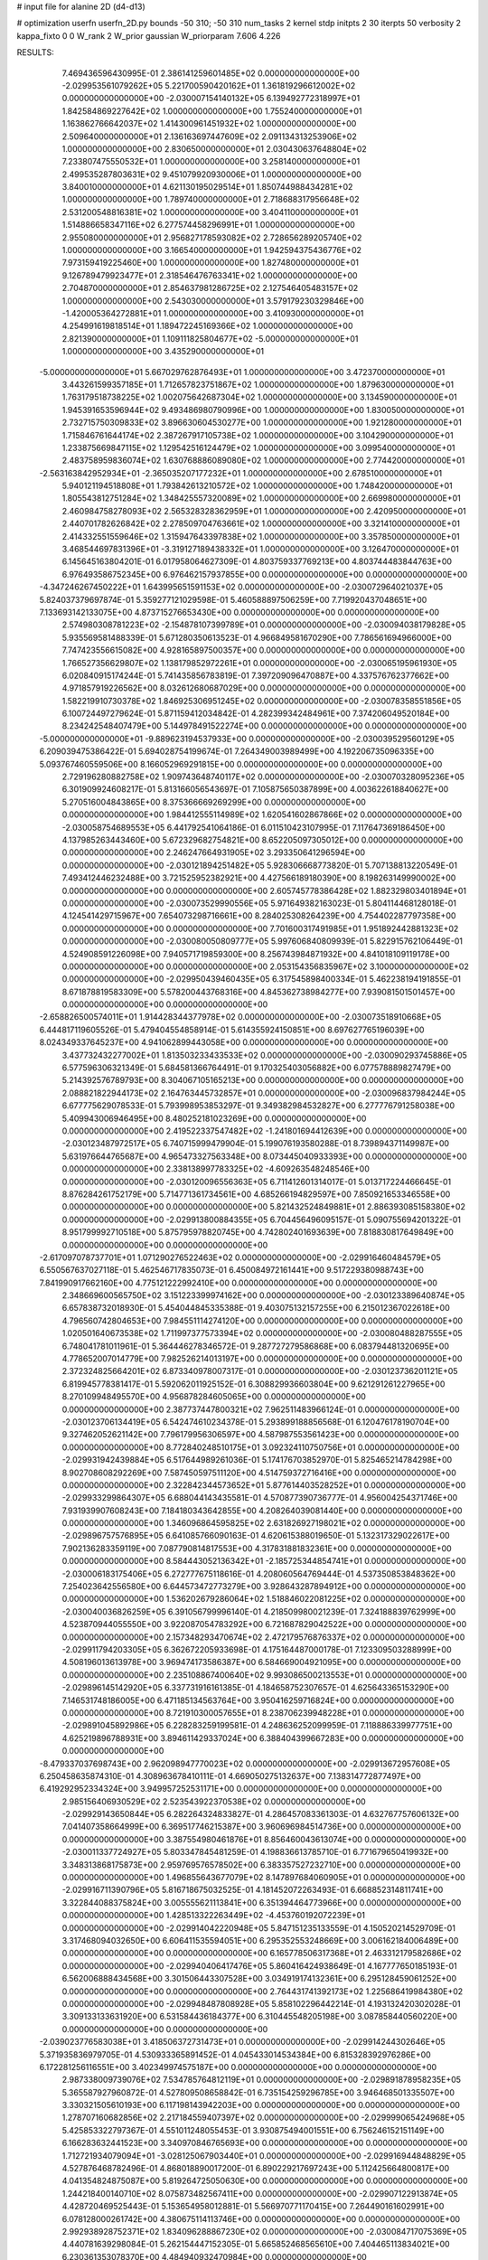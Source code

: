 # input file for alanine 2D (d4-d13)

# optimization
userfn       userfn_2D.py
bounds       -50 310; -50 310
num_tasks    2
kernel       stdp
initpts      2 30
iterpts      50
verbosity    2
kappa_fixto  0 0
W_rank       2
W_prior      gaussian
W_priorparam 7.606 4.226



RESULTS:
  7.469436596430995E-01  2.386141259601485E+02  0.000000000000000E+00      -2.029953561079262E+05
  5.221700590420162E+01  1.361819296612002E+02  0.000000000000000E+00      -2.030007154140132E+05
  6.139492772318997E+01  1.842584869227642E+02  1.000000000000000E+00       1.755240000000000E+01
  1.163862766642037E+02  1.414300961451932E+02  1.000000000000000E+00       2.509640000000000E+01
  2.136163697447609E+02  2.091134313253906E+02  1.000000000000000E+00       2.830650000000000E+01
  2.030430637648804E+02  7.233807475550532E+01  1.000000000000000E+00       3.258140000000000E+01
  2.499535287803631E+02  9.451079920930006E+01  1.000000000000000E+00       3.840010000000000E+01
  4.621130195029514E+01  1.850744988434281E+02  1.000000000000000E+00       1.789740000000000E+01
  2.718688317956648E+02  2.531200548816381E+02  1.000000000000000E+00       3.404110000000000E+01
  1.514886658347116E+02  6.277574458296991E+01  1.000000000000000E+00       2.955080000000000E+01
  2.956827178593082E+02  2.728656289205740E+02  1.000000000000000E+00       3.166540000000000E+01
  1.942594375436776E+02  7.973159419225460E+00  1.000000000000000E+00       1.827480000000000E+01
  9.126789479923477E+01  2.318546476763341E+02  1.000000000000000E+00       2.704870000000000E+01
  2.854637981286725E+02  2.127546405483157E+02  1.000000000000000E+00       2.543030000000000E+01
  3.579179230329846E+00 -1.420005364272881E+01  1.000000000000000E+00       3.410930000000000E+01
  4.254991619818514E+01  1.189472245169366E+02  1.000000000000000E+00       2.821390000000000E+01
  1.109111825804677E+02 -5.000000000000000E+01  1.000000000000000E+00       3.435290000000000E+01
 -5.000000000000000E+01  5.667029762876493E+01  1.000000000000000E+00       3.472370000000000E+01
  3.443261599357185E+01  1.712657823751867E+02  1.000000000000000E+00       1.879630000000000E+01
  1.763179518738225E+02  1.002075642687304E+02  1.000000000000000E+00       3.134590000000000E+01
  1.945391653596944E+02  9.493486980790996E+00  1.000000000000000E+00       1.830050000000000E+01
  2.732715750309833E+02  3.896630604530277E+00  1.000000000000000E+00       1.921280000000000E+01
  1.715846761644174E+02  2.387267917105738E+02  1.000000000000000E+00       3.104290000000000E+01
  1.233875669847115E+02  1.129542516124479E+02  1.000000000000000E+00       3.099540000000000E+01
  2.483758959836074E+02  1.630768886089080E+02  1.000000000000000E+00       2.774420000000000E+01
 -2.563163842952934E+01 -2.365035207177232E+01  1.000000000000000E+00       2.678510000000000E+01
  5.940121194518808E+01  1.793842613210572E+02  1.000000000000000E+00       1.748420000000000E+01
  1.805543812751284E+02  1.348425557320089E+02  1.000000000000000E+00       2.669980000000000E+01
  2.460984758278093E+02  2.565328328362959E+01  1.000000000000000E+00       2.420950000000000E+01
  2.440701782626842E+02  2.278509704763661E+02  1.000000000000000E+00       3.321410000000000E+01
  2.414332551559646E+02  1.315947643397838E+02  1.000000000000000E+00       3.357850000000000E+01
  3.468544697831396E+01 -3.319127189438332E+01  1.000000000000000E+00       3.126470000000000E+01       6.145645163804201E-01  6.017958064627309E-01       4.803759337769213E+00  4.803744483844763E+00  6.976493586752345E+00  6.976462157937855E+00  0.000000000000000E+00  0.000000000000000E+00
 -4.347246267450222E+01  1.643995651591153E+02  0.000000000000000E+00      -2.030072964021037E+05       5.824037379697874E-01  5.359277121029598E-01       5.460588897506259E+00  7.719920437048651E+00  7.133693142133075E+00  4.873715276653430E+00  0.000000000000000E+00  0.000000000000000E+00
  2.574980308781223E+02 -2.154878107399789E+01  0.000000000000000E+00      -2.030094038179828E+05       5.935569581488339E-01  5.671280350613523E-01       4.966849581670290E+00  7.786561694966000E+00  7.747423556615082E+00  4.928165897500357E+00  0.000000000000000E+00  0.000000000000000E+00
  1.766527356629807E+02  1.138179852972261E+01  0.000000000000000E+00      -2.030065195961930E+05       6.020840915174244E-01  5.741435856783819E-01       7.397209096470887E+00  4.337576762377662E+00  4.971857919226562E+00  8.032612680687029E+00  0.000000000000000E+00  0.000000000000000E+00
  1.582219910730378E+02  1.846925306951245E+02  0.000000000000000E+00      -2.030078358551856E+05       6.100724497279624E-01  5.871159412034842E-01       4.282399342484961E+00  7.374206049520184E+00  8.234242548407479E+00  5.144978491522274E+00  0.000000000000000E+00  0.000000000000000E+00
 -5.000000000000000E+01 -9.889623194537933E+00  0.000000000000000E+00      -2.030039529560129E+05       6.209039475386422E-01  5.694028754199674E-01       7.264349003989499E+00  4.192206735096335E+00  5.093767460559506E+00  8.166052969291815E+00  0.000000000000000E+00  0.000000000000000E+00
  2.729196280882758E+02  1.909743648740117E+02  0.000000000000000E+00      -2.030070328095236E+05       6.301909924608217E-01  5.813166056543697E-01       7.105875650387899E+00  4.003622618840627E+00  5.270516004843865E+00  8.375366669269299E+00  0.000000000000000E+00  0.000000000000000E+00
  1.984412555114989E+02  1.620541602867866E+02  0.000000000000000E+00      -2.030058754689553E+05       6.441792541064186E-01  6.011510423107995E-01       7.117647369186450E+00  4.137985263443460E+00  5.672329682754821E+00  8.652205097305012E+00  0.000000000000000E+00  0.000000000000000E+00
  2.246247664931905E+02  3.293350641296594E+00  0.000000000000000E+00      -2.030121894251482E+05       5.928306668773820E-01  5.707138813220549E-01       7.493412446232488E+00  3.721525952382921E+00  4.427566189180390E+00  8.198263149990002E+00  0.000000000000000E+00  0.000000000000000E+00
  2.605745778386428E+02  1.882329803401894E+01  0.000000000000000E+00      -2.030073529990556E+05       5.971649382163023E-01  5.804114468128018E-01       4.124541429715967E+00  7.654073298716661E+00  8.284025308264239E+00  4.754402287797358E+00  0.000000000000000E+00  0.000000000000000E+00
  7.701600317491985E+01  1.951892442881323E+02  0.000000000000000E+00      -2.030080050809777E+05       5.997606840809939E-01  5.822915762106449E-01       4.524908591226098E+00  7.940571719859300E+00  8.256743984871932E+00  4.841018109119178E+00  0.000000000000000E+00  0.000000000000000E+00
  2.053154356835967E+02  3.100000000000000E+02  0.000000000000000E+00      -2.029950439460435E+05       6.317545898400334E-01  5.462238194191855E-01       8.671878819583309E+00  5.578200443768316E+00  4.845362738984277E+00  7.939081501501457E+00  0.000000000000000E+00  0.000000000000000E+00
 -2.658826500574011E+01  1.914428344377978E+02  0.000000000000000E+00      -2.030073518910668E+05       6.444817119605526E-01  5.479404554858914E-01       5.614355924150851E+00  8.697627765196039E+00  8.024349337645237E+00  4.941062899443058E+00  0.000000000000000E+00  0.000000000000000E+00
  3.437732432277002E+01  1.813503233433533E+02  0.000000000000000E+00      -2.030090293745886E+05       6.577596306321349E-01  5.684581366764491E-01       9.170325403056882E+00  6.077578889827479E+00  5.214392576789793E+00  8.304067105165213E+00  0.000000000000000E+00  0.000000000000000E+00
  2.088821822944173E+02  2.164763445732857E+01  0.000000000000000E+00      -2.030096837984244E+05       6.677775629078533E-01  5.793998953853297E-01       9.349382984532827E+00  6.277776791258038E+00  5.409943006946495E+00  8.480252181023269E+00  0.000000000000000E+00  0.000000000000000E+00
  2.419522337547482E+02 -1.241801694412639E+00  0.000000000000000E+00      -2.030123487972517E+05       6.740715999479904E-01  5.199076193580288E-01       8.739894371149987E+00  5.631976644765687E+00  4.965473327563348E+00  8.073445040933393E+00  0.000000000000000E+00  0.000000000000000E+00
  2.338138997783325E+02 -4.609263548248546E+00  0.000000000000000E+00      -2.030120096556363E+05       6.711412601314017E-01  5.013717224466645E-01       8.876284261752179E+00  5.714771361734561E+00  4.685266194829597E+00  7.850921653346558E+00  0.000000000000000E+00  0.000000000000000E+00
  5.821432524849881E+01  2.886393085158380E+02  0.000000000000000E+00      -2.029913800884355E+05       6.704456496095157E-01  5.090755694201322E-01       8.951799992710518E+00  5.875795978820745E+00  4.742802401693639E+00  7.818830817649849E+00  0.000000000000000E+00  0.000000000000000E+00
 -2.617097078737701E+01  1.071290276522463E+02  0.000000000000000E+00      -2.029916460484579E+05       6.550567637027118E-01  5.462546717835073E-01       6.450084972161441E+00  9.517229380988743E+00  7.841990917662160E+00  4.775121222992410E+00  0.000000000000000E+00  0.000000000000000E+00
  2.348669600565750E+02  3.151223399974162E+00  0.000000000000000E+00      -2.030123389640874E+05       6.657838732018930E-01  5.454044845335388E-01       9.403075132157255E+00  6.215012367022618E+00  4.796560742804653E+00  7.984551114274120E+00  0.000000000000000E+00  0.000000000000000E+00
  1.020501640673538E+02  1.711997377573394E+02  0.000000000000000E+00      -2.030080488287555E+05       6.748041781011961E-01  5.364446278346572E-01       9.287727279586868E+00  6.083794481320695E+00  4.778652007014779E+00  7.982526214013197E+00  0.000000000000000E+00  0.000000000000000E+00
  2.372324825664201E+02  6.873340978007317E-01  0.000000000000000E+00      -2.030123736201121E+05       6.819945778381417E-01  5.592062011925152E-01       6.308829936603804E+00  9.621291261227965E+00  8.270109948495570E+00  4.956878284605065E+00  0.000000000000000E+00  0.000000000000000E+00
  2.387737447800321E+02  7.962511483966124E-01  0.000000000000000E+00      -2.030123706134419E+05       6.542474610234378E-01  5.293899188856568E-01       6.120476178190704E+00  9.327462052621142E+00  7.796179956306597E+00  4.587987553561423E+00  0.000000000000000E+00  0.000000000000000E+00
  8.772840248510175E+01  3.092324110750756E+01  0.000000000000000E+00      -2.029931942439884E+05       6.517644989261036E-01  5.174176703852970E-01       5.825465214784298E+00  8.902708608292269E+00  7.587450597511120E+00  4.514759372716416E+00  0.000000000000000E+00  0.000000000000000E+00
  2.322842344573652E+01  5.877614403528252E+01  0.000000000000000E+00      -2.029933299864307E+05       6.688044143435581E-01  4.570877390736777E-01       4.956004254371746E+00  7.931939907608243E+00  7.184180343642855E+00  4.208264039081440E+00  0.000000000000000E+00  0.000000000000000E+00
  1.346096864595825E+02  2.631826927198021E+02  0.000000000000000E+00      -2.029896757576895E+05       6.641085766090163E-01  4.620615388019650E-01       5.132317329022617E+00  7.902136283359119E+00  7.087790814817553E+00  4.317831881832361E+00  0.000000000000000E+00  0.000000000000000E+00
  8.584443052136342E+01 -2.185725344854741E+01  0.000000000000000E+00      -2.030006183175406E+05       6.272777675118616E-01  4.208060564769444E-01       4.537350853848362E+00  7.254023642556580E+00  6.644573472773279E+00  3.928643287894912E+00  0.000000000000000E+00  0.000000000000000E+00
  1.536202679286064E+02  1.518846022081225E+02  0.000000000000000E+00      -2.030040036826259E+05       6.391056799996140E-01  4.218509980021239E-01       7.324188839762999E+00  4.523870944055550E+00  3.922087054783292E+00  6.721687829042522E+00  0.000000000000000E+00  0.000000000000000E+00
  2.157348293470674E+02  2.472179576876337E+02  0.000000000000000E+00      -2.029911794203305E+05       6.362672205933698E-01  4.175164487000178E-01       7.123309503288999E+00  4.508196013613978E+00  3.969474173586387E+00  6.584669004921095E+00  0.000000000000000E+00  0.000000000000000E+00
  2.235108867400640E+02  9.993086500213553E+01  0.000000000000000E+00      -2.029896145142920E+05       6.337731916161385E-01  4.184658752307657E-01       4.625643365153290E+00  7.146531748186005E+00  6.471185134563764E+00  3.950416259716824E+00  0.000000000000000E+00  0.000000000000000E+00
  8.721910300057655E+01  8.238706239948228E+01  0.000000000000000E+00      -2.029891045892986E+05       6.228283259199581E-01  4.248636252099959E-01       7.118886339977751E+00  4.625219896788931E+00  3.894611429337024E+00  6.388404399667283E+00  0.000000000000000E+00  0.000000000000000E+00
 -8.479337037698743E+00  2.962098947770023E+02  0.000000000000000E+00      -2.029913672957608E+05       6.250458635874310E-01  4.308963678410111E-01       4.669050275132637E+00  7.138314772877497E+00  6.419292952334324E+00  3.949957252531171E+00  0.000000000000000E+00  0.000000000000000E+00
  2.985156406930529E+02  2.523543922370538E+02  0.000000000000000E+00      -2.029929143650844E+05       6.282264324833827E-01  4.286457083361303E-01       4.632767757606132E+00  7.041407358664999E+00  6.369517746215387E+00  3.960696984514736E+00  0.000000000000000E+00  0.000000000000000E+00
  3.387554980461876E+01  8.856460043613074E+00  0.000000000000000E+00      -2.030011337724927E+05       5.803347845481259E-01  4.198836613785710E-01       6.771679650419932E+00  3.348313868175873E+00  2.959769576578502E+00  6.383357527232710E+00  0.000000000000000E+00  0.000000000000000E+00
  1.496855643677079E+02  8.147897684060905E+01  0.000000000000000E+00      -2.029916711390796E+05       5.816718675032525E-01  4.181452072263493E-01       6.668852314811741E+00  3.322844088375824E+00  3.005555621113841E+00  6.351394464773966E+00  0.000000000000000E+00  0.000000000000000E+00
  1.428513322263449E+02 -4.453760192072239E+01  0.000000000000000E+00      -2.029914042220948E+05       5.847151235133559E-01  4.150520214529709E-01       3.317468094032650E+00  6.606411535594051E+00  6.295352553248669E+00  3.006162184006489E+00  0.000000000000000E+00  0.000000000000000E+00
  6.165778506317368E+01  2.463312179582686E+02  0.000000000000000E+00      -2.029940406417476E+05       5.860416424938649E-01  4.167777650185193E-01       6.562006888434568E+00  3.301506443307528E+00  3.034919174132361E+00  6.295128459061252E+00  0.000000000000000E+00  0.000000000000000E+00
  2.764431741392173E+02  1.225686419984380E+02  0.000000000000000E+00      -2.029948487808928E+05       5.858102296442214E-01  4.193132420302028E-01       3.309133133631920E+00  6.531584436184377E+00  6.310445548205198E+00  3.087858440560220E+00  0.000000000000000E+00  0.000000000000000E+00
 -2.039023776583038E+01  3.418506372731473E+01  0.000000000000000E+00      -2.029914244302646E+05       5.371935836979705E-01  4.530933365891452E-01       4.045433014534384E+00  6.815328392976286E+00  6.172281256116551E+00  3.402349974575187E+00  0.000000000000000E+00  0.000000000000000E+00
  2.987338009739076E+02  7.534785764812119E+01  0.000000000000000E+00      -2.029891878958235E+05       5.365587927960872E-01  4.527809508658842E-01       6.735154259296785E+00  3.946468501335507E+00  3.330321505610193E+00  6.117198143942203E+00  0.000000000000000E+00  0.000000000000000E+00
  1.278707160682856E+02  2.217184559407397E+02  0.000000000000000E+00      -2.029999065424968E+05       5.425853322797367E-01  4.551011248055453E-01       3.930875494001551E+00  6.756246152151149E+00  6.166283632441523E+00  3.340970846765693E+00  0.000000000000000E+00  0.000000000000000E+00
  1.712721934079094E+01 -3.028125067903440E+01  0.000000000000000E+00      -2.029916944848829E+05       4.527876468782496E-01  4.868018890017200E-01       6.890229217697243E+00  5.112425664800817E+00  4.041354824875087E+00  5.819264725050630E+00  0.000000000000000E+00  0.000000000000000E+00
  1.244218400140710E+02  8.075873482567411E+00  0.000000000000000E+00      -2.029907122913874E+05       4.428720469525443E-01  5.153654958012881E-01       5.566970771170415E+00  7.264490161602991E+00  6.078128000261742E+00  4.380675114113746E+00  0.000000000000000E+00  0.000000000000000E+00
  2.992938928752371E+02  1.834096288867230E+02  0.000000000000000E+00      -2.030084717075369E+05       4.440781639298084E-01  5.262154447152305E-01       5.665852468565610E+00  7.404465113834021E+00  6.230361353078370E+00  4.484940932470984E+00  0.000000000000000E+00  0.000000000000000E+00
  9.847751838987394E+01  2.827233169781313E+02  0.000000000000000E+00      -2.029908289028853E+05       4.405086645057337E-01  5.274938537588781E-01       7.320586669629739E+00  5.628823928736007E+00  4.513064329041607E+00  6.204622601693817E+00  0.000000000000000E+00  0.000000000000000E+00
  1.125904295935366E+01  1.150721525842597E+02  0.000000000000000E+00      -2.029935449920436E+05       4.427726713742767E-01  5.307488508120014E-01       7.338741201341900E+00  5.660245640899669E+00  4.552018812536658E+00  6.229768545069801E+00  0.000000000000000E+00  0.000000000000000E+00
  1.789397840016153E+02  2.294758887573847E+02  0.000000000000000E+00      -2.029973957909039E+05       4.446096006031196E-01  5.268069818818327E-01       5.620445731676171E+00  7.285046119300263E+00  6.194494202756622E+00  4.529825964217324E+00  0.000000000000000E+00  0.000000000000000E+00
  2.452781710270752E+01  2.727161053707235E+02  0.000000000000000E+00      -2.029891495365251E+05       4.453396635008436E-01  5.147396125449719E-01       7.085342705045571E+00  5.405405388475178E+00  4.372362673807599E+00  6.052313607701216E+00  0.000000000000000E+00  0.000000000000000E+00
  1.171502175946854E+02  5.576682939279564E+01  0.000000000000000E+00      -2.029911283665742E+05       4.255128281309369E-01  4.480463862898181E-01       6.305336079605307E+00  4.701521917521936E+00  3.749894550294874E+00  5.353548322488017E+00  0.000000000000000E+00  0.000000000000000E+00
  2.464473433790754E+02  2.836721736612366E+02  0.000000000000000E+00      -2.029904163864720E+05       4.246994414801293E-01  4.508634001661656E-01       4.700811915345501E+00  6.280780375363450E+00  5.344963501664135E+00  3.764973172350614E+00  0.000000000000000E+00  0.000000000000000E+00
  2.646710363352545E+02 -5.711456763918177E+00  0.000000000000000E+00      -2.030116051991809E+05       4.331028610998747E-01  4.500730992654057E-01       4.713425775422510E+00  6.342870318279837E+00  5.400738447945490E+00  3.771822961732110E+00  0.000000000000000E+00  0.000000000000000E+00